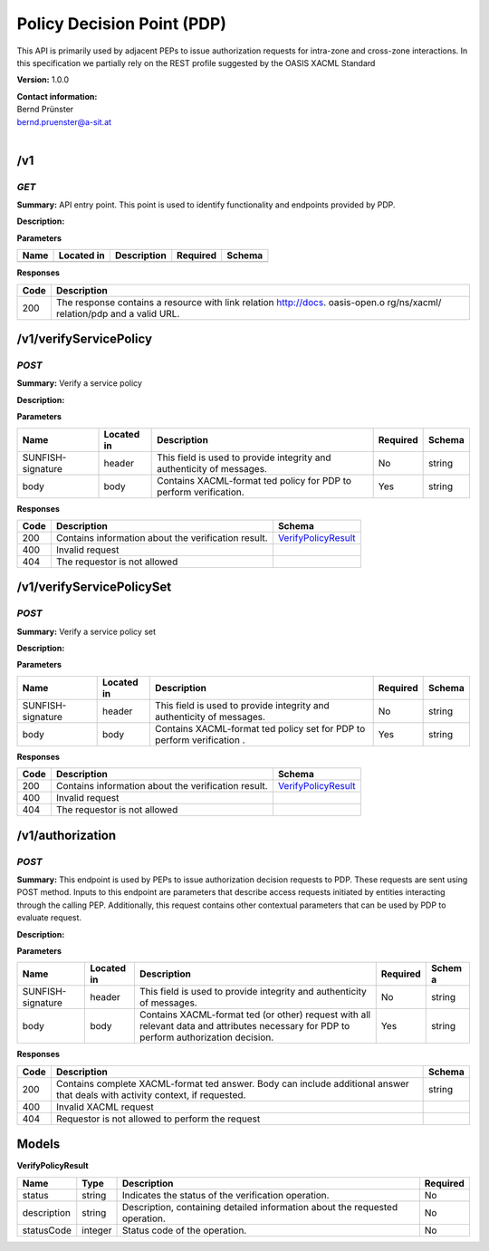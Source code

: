 Policy Decision Point (PDP) 
============================

This API is primarily used by adjacent PEPs to issue authorization
requests for intra-zone and cross-zone interactions. In this
specification we partially rely on the REST profile suggested by the
OASIS XACML Standard

**Version:** 1.0.0

| **Contact information:**
| Bernd Prünster
| bernd.pruenster@a-sit.at
|

/v1
-------

*GET*
'''''''''

**Summary:** API entry point. This point is used to identify
functionality and endpoints provided by PDP.

**Description:**

**Parameters**

+--------+--------------+---------------+------------+----------+
| Name   | Located in   | Description   | Required   | Schema   |
+========+==============+===============+============+==========+
+--------+--------------+---------------+------------+----------+

**Responses**

+-------+--------------+
| Code  | Description  |
+=======+==============+
| 200   | The response |
|       | contains a   |
|       | resource     |
|       | with link    |
|       | relation     |
|       | http://docs. |
|       | oasis-open.o |
|       | rg/ns/xacml/ |
|       | relation/pdp |
|       | and a valid  |
|       | URL.         |
+-------+--------------+


/v1/verifyServicePolicy
---------------------------

*POST*
''''''''''

**Summary:** Verify a service policy

**Description:**

**Parameters**

+-------------------+-------------+--------------+-----------+-------+
| Name              | Located in  | Description  | Required  | Schema|
|                   |             |              |           |       |
+===================+=============+==============+===========+=======+
| SUNFISH-signature | header      | This field   | No        | string|
|                   |             | is used to   |           |       |
|                   |             | provide      |           |       |
|                   |             | integrity    |           |       |
|                   |             | and          |           |       |
|                   |             | authenticity |           |       |
|                   |             | of messages. |           |       |
+-------------------+-------------+--------------+-----------+-------+
| body              | body        | Contains     | Yes       | string|
|                   |             | XACML-format |           |       |
|                   |             | ted          |           |       |
|                   |             | policy for   |           |       |
|                   |             | PDP to       |           |       |
|                   |             | perform      |           |       |
|                   |             | verification.|           |       |
|                   |             |              |           |       |
+-------------------+-------------+--------------+-----------+-------+

**Responses**

+--------+-------------------------------------------------------+------------------------------------------------+
| Code   | Description                                           | Schema                                         |
+========+=======================================================+================================================+
| 200    | Contains information about the verification result.   | `VerifyPolicyResult <#verifyPolicyResult>`__   |
+--------+-------------------------------------------------------+------------------------------------------------+
| 400    | Invalid request                                       |                                                |
+--------+-------------------------------------------------------+------------------------------------------------+
| 404    | The requestor is not allowed                          |                                                |
+--------+-------------------------------------------------------+------------------------------------------------+

/v1/verifyServicePolicySet
------------------------------

*POST*
''''''''''

**Summary:** Verify a service policy set

**Description:**

**Parameters**

+---------------------+-------------+--------------+-----------+-------+
| Name                | Located in  | Description  | Required  | Schema|
|                     |             |              |           |       |
+=====================+=============+==============+===========+=======+
| SUNFISH-signature   | header      | This field   | No        | string|
|                     |             | is used to   |           |       |
|                     |             | provide      |           |       |
|                     |             | integrity    |           |       |
|                     |             | and          |           |       |
|                     |             | authenticity |           |       |
|                     |             | of messages. |           |       |
+---------------------+-------------+--------------+-----------+-------+
| body                | body        | Contains     | Yes       | string|
|                     |             | XACML-format |           |       |
|                     |             | ted          |           |       |
|                     |             | policy set   |           |       |
|                     |             | for PDP to   |           |       |
|                     |             | perform      |           |       |
|                     |             | verification |           |       |
|                     |             | .            |           |       |
+---------------------+-------------+--------------+-----------+-------+

**Responses**

+--------+-------------------------------------------------------+------------------------------------------------+
| Code   | Description                                           | Schema                                         |
+========+=======================================================+================================================+
| 200    | Contains information about the verification result.   | `VerifyPolicyResult <#verifyPolicyResult>`__   |
+--------+-------------------------------------------------------+------------------------------------------------+
| 400    | Invalid request                                       |                                                |
+--------+-------------------------------------------------------+------------------------------------------------+
| 404    | The requestor is not allowed                          |                                                |
+--------+-------------------------------------------------------+------------------------------------------------+

/v1/authorization
---------------------

*POST*
''''''''''

**Summary:** This endpoint is used by PEPs to issue authorization
decision requests to PDP. These requests are sent using POST method.
Inputs to this endpoint are parameters that describe access requests
initiated by entities interacting through the calling PEP. Additionally,
this request contains other contextual parameters that can be used by
PDP to evaluate request.

**Description:**

**Parameters**

+---------------------+-------------+--------------+-----------+-------+
| Name                | Located in  | Description  | Required  | Schem |
|                     |             |              |           | a     |
+=====================+=============+==============+===========+=======+
| SUNFISH-signature   | header      | This field   | No        | string|
|                     |             | is used to   |           |       |
|                     |             | provide      |           |       |
|                     |             | integrity    |           |       |
|                     |             | and          |           |       |
|                     |             | authenticity |           |       |
|                     |             | of messages. |           |       |
+---------------------+-------------+--------------+-----------+-------+
| body                | body        | Contains     | Yes       | string|
|                     |             | XACML-format |           |       |
|                     |             | ted          |           |       |
|                     |             | (or other)   |           |       |
|                     |             | request with |           |       |
|                     |             | all relevant |           |       |
|                     |             | data and     |           |       |
|                     |             | attributes   |           |       |
|                     |             | necessary    |           |       |
|                     |             | for PDP to   |           |       |
|                     |             | perform      |           |       |
|                     |             | authorization|           |       |
|                     |             | decision.    |           |       |
|                     |             |              |           |       |
+---------------------+-------------+--------------+-----------+-------+

**Responses**

+-------+--------------+---------+
| Code  | Description  | Schema  |
+=======+==============+=========+
| 200   | Contains     | string  |
|       | complete     |         |
|       | XACML-format |         |
|       | ted          |         |
|       | answer. Body |         |
|       | can include  |         |
|       | additional   |         |
|       | answer that  |         |
|       | deals with   |         |
|       | activity     |         |
|       | context, if  |         |
|       | requested.   |         |
+-------+--------------+---------+
| 400   | Invalid      |         |
|       | XACML        |         |
|       | request      |         |
+-------+--------------+---------+
| 404   | Requestor is |         |
|       | not allowed  |         |
|       | to perform   |         |
|       | the request  |         |
+-------+--------------+---------+

Models
----------

\ **VerifyPolicyResult**

+---------------+---------+--------------+-----------+
| Name          | Type    | Description  | Required  |
+===============+=========+==============+===========+
| status        | string  | Indicates    | No        |
|               |         | the status   |           |
|               |         | of the       |           |
|               |         | verification |           |
|               |         | operation.   |           |
+---------------+---------+--------------+-----------+
| description   | string  | Description, | No        |
|               |         | containing   |           |
|               |         | detailed     |           |
|               |         | information  |           |
|               |         | about the    |           |
|               |         | requested    |           |
|               |         | operation.   |           |
+---------------+---------+--------------+-----------+
| statusCode    | integer | Status code  | No        |
|               |         | of the       |           |
|               |         | operation.   |           |
+---------------+---------+--------------+-----------+
